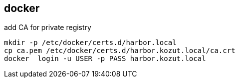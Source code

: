 
== docker
:toc:
:source-highlighter: rouge

add CA for private registry
[source,shell]
----
mkdir -p /etc/docker/certs.d/harbor.local
cp ca.pem /etc/docker/certs.d/harbor.kozut.local/ca.crt
docker  login -u USER -p PASS harbor.kozut.local
----

